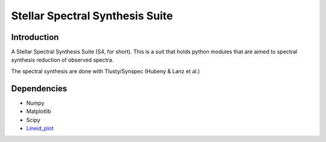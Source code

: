 Stellar Spectral Synthesis Suite 
================================

Introduction
------------

A Stellar Spectral Synthesis Suite (S4, for short). This is a suit that holds python 
modules that are aimed to spectral synthesis reduction of observed spectra.

The spectral synthesis are done with Tlusty/Synspec (Hubeny & Lanz et al.)


Dependencies
------------

- Numpy

- Matplotlib

- Scipy

- `Lineid_plot <https://github.com/phn/lineid_plot>`_
